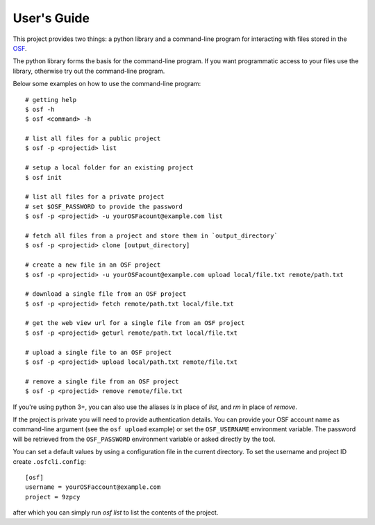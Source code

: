 User's Guide
============

This project provides two things: a python library and a command-line program
for interacting with files stored in the `OSF`_.

The python library forms the basis for the command-line program. If you want
programmatic access to your files use the library, otherwise try out the
command-line program.

Below some examples on how to use the command-line program:
::

    # getting help
    $ osf -h
    $ osf <command> -h

    # list all files for a public project
    $ osf -p <projectid> list

    # setup a local folder for an existing project
    $ osf init

    # list all files for a private project
    # set $OSF_PASSWORD to provide the password
    $ osf -p <projectid> -u yourOSFacount@example.com list

    # fetch all files from a project and store them in `output_directory`
    $ osf -p <projectid> clone [output_directory]

    # create a new file in an OSF project
    $ osf -p <projectid> -u yourOSFacount@example.com upload local/file.txt remote/path.txt

    # download a single file from an OSF project
    $ osf -p <projectid> fetch remote/path.txt local/file.txt

    # get the web view url for a single file from an OSF project
    $ osf -p <projectid> geturl remote/path.txt local/file.txt

    # upload a single file to an OSF project
    $ osf -p <projectid> upload local/path.txt remote/file.txt

    # remove a single file from an OSF project
    $ osf -p <projectid> remove remote/file.txt

If you're using python 3+, you can also use the aliases `ls` in place of `list`, and `rm` in place of `remove`.


If the project is private you will need to provide authentication
details. You can provide your OSF account name as command-line argument
(see the ``osf upload`` example) or set the ``OSF_USERNAME`` environment
variable. The password will be retrieved from the ``OSF_PASSWORD``
environment variable or asked directly by the tool.

You can set a default values by using a configuration file in the
current directory. To set the username and project ID create
``.osfcli.config``:

::

    [osf]
    username = yourOSFaccount@example.com
    project = 9zpcy


after which you can simply run `osf list` to list the contents of the project.


.. _OSF: https://osf.io
